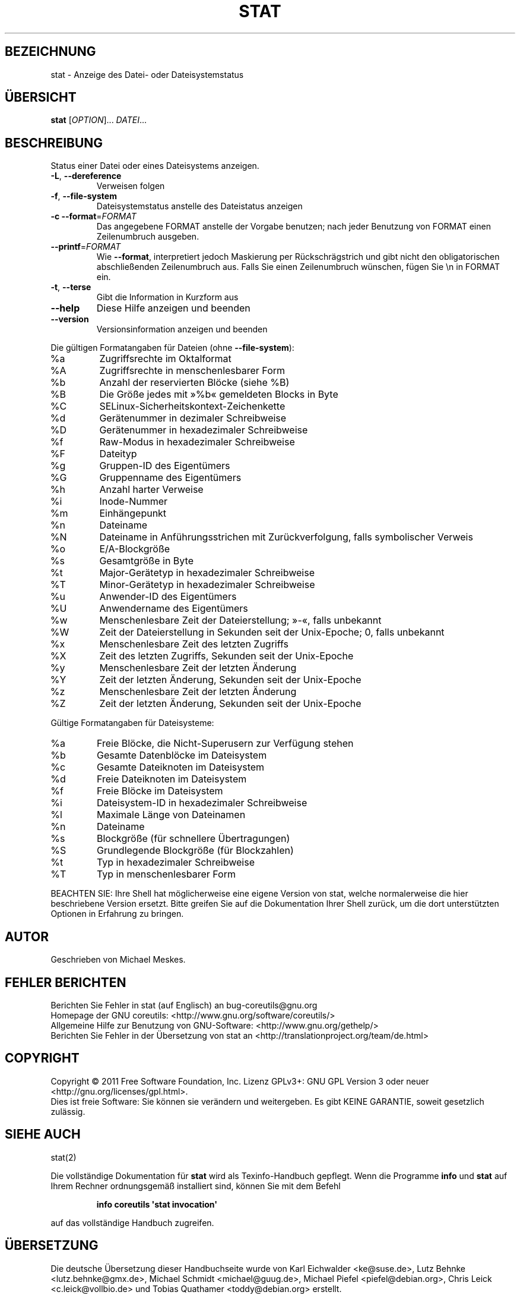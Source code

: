 .\" -*- coding: UTF-8 -*-
.\" DO NOT MODIFY THIS FILE!  It was generated by help2man 1.35.
.\"*******************************************************************
.\"
.\" This file was generated with po4a. Translate the source file.
.\"
.\"*******************************************************************
.TH STAT 1 "September 2011" "GNU coreutils 8.12.197\-032bb" "Dienstprogramme für Benutzer"
.SH BEZEICHNUNG
stat \- Anzeige des Datei\- oder Dateisystemstatus
.SH ÜBERSICHT
\fBstat\fP [\fIOPTION\fP]... \fIDATEI\fP...
.SH BESCHREIBUNG
.\" Add any additional description here
.PP
Status einer Datei oder eines Dateisystems anzeigen.
.TP 
\fB\-L\fP, \fB\-\-dereference\fP
Verweisen folgen
.TP 
\fB\-f\fP, \fB\-\-file\-system\fP
Dateisystemstatus anstelle des Dateistatus anzeigen
.TP 
\fB\-c\fP  \fB\-\-format\fP=\fIFORMAT\fP
Das angegebene FORMAT anstelle der Vorgabe benutzen; nach jeder Benutzung
von FORMAT einen Zeilenumbruch ausgeben.
.TP 
\fB\-\-printf\fP=\fIFORMAT\fP
Wie \fB\-\-format\fP, interpretiert jedoch Maskierung per Rückschrägstrich und
gibt nicht den obligatorischen abschließenden Zeilenumbruch aus. Falls Sie
einen Zeilenumbruch wünschen, fügen Sie \en in FORMAT ein.
.TP 
\fB\-t\fP, \fB\-\-terse\fP
Gibt die Information in Kurzform aus
.TP 
\fB\-\-help\fP
Diese Hilfe anzeigen und beenden
.TP 
\fB\-\-version\fP
Versionsinformation anzeigen und beenden
.PP
Die gültigen Formatangaben für Dateien (ohne \fB\-\-file\-system\fP):
.TP 
%a
Zugriffsrechte im Oktalformat
.TP 
%A
Zugriffsrechte in menschenlesbarer Form
.TP 
%b
Anzahl der reservierten Blöcke (siehe %B)
.TP 
%B
Die Größe jedes mit »%b« gemeldeten Blocks in Byte
.TP 
%C
SELinux\-Sicherheitskontext\-Zeichenkette
.TP 
%d
Gerätenummer in dezimaler Schreibweise
.TP 
%D
Gerätenummer in hexadezimaler Schreibweise
.TP 
%f
Raw\-Modus in hexadezimaler Schreibweise
.TP 
%F
Dateityp
.TP 
%g
Gruppen‐ID des Eigentümers
.TP 
%G
Gruppenname des Eigentümers
.TP 
%h
Anzahl harter Verweise
.TP 
%i
Inode\-Nummer
.TP 
%m
Einhängepunkt
.TP 
%n
Dateiname
.TP 
%N
Dateiname in Anführungsstrichen mit Zurückverfolgung, falls symbolischer
Verweis
.TP 
%o
E/A‐Blockgröße
.TP 
%s
Gesamtgröße in Byte
.TP 
%t
Major\-Gerätetyp in hexadezimaler Schreibweise
.TP 
%T
Minor‐Gerätetyp in hexadezimaler Schreibweise
.TP 
%u
Anwender‐ID des Eigentümers
.TP 
%U
Anwendername des Eigentümers
.TP 
%w
Menschenlesbare Zeit der Dateierstellung; »\-«, falls unbekannt
.TP 
%W
Zeit der Dateierstellung in Sekunden seit der Unix\-Epoche; 0, falls
unbekannt
.TP 
%x
Menschenlesbare Zeit des letzten Zugriffs
.TP 
%X
Zeit des letzten Zugriffs, Sekunden seit der Unix\-Epoche
.TP 
%y
Menschenlesbare Zeit der letzten Änderung
.TP 
%Y
Zeit der letzten Änderung, Sekunden seit der Unix\-Epoche
.TP 
%z
Menschenlesbare Zeit der letzten Änderung
.TP 
%Z
Zeit der letzten Änderung, Sekunden seit der Unix\-Epoche
.PP
Gültige Formatangaben für Dateisysteme:
.TP 
%a
Freie Blöcke, die Nicht‐Superusern zur Verfügung stehen
.TP 
%b
Gesamte Datenblöcke im Dateisystem
.TP 
%c
Gesamte Dateiknoten im Dateisystem
.TP 
%d
Freie Dateiknoten im Dateisystem
.TP 
%f
Freie Blöcke im Dateisystem
.TP 
%i
Dateisystem‐ID in hexadezimaler Schreibweise
.TP 
%l
Maximale Länge von Dateinamen
.TP 
%n
Dateiname
.TP 
%s
Blockgröße (für schnellere Übertragungen)
.TP 
%S
Grundlegende Blockgröße (für Blockzahlen)
.TP 
%t
Typ in hexadezimaler Schreibweise
.TP 
%T
Typ in menschenlesbarer Form
.PP
BEACHTEN SIE: Ihre Shell hat möglicherweise eine eigene Version von stat,
welche normalerweise die hier beschriebene Version ersetzt. Bitte greifen
Sie auf die Dokumentation Ihrer Shell zurück, um die dort unterstützten
Optionen in Erfahrung zu bringen.
.SH AUTOR
Geschrieben von Michael Meskes.
.SH "FEHLER BERICHTEN"
Berichten Sie Fehler in stat (auf Englisch) an bug\-coreutils@gnu.org
.br
Homepage der GNU coreutils: <http://www.gnu.org/software/coreutils/>
.br
Allgemeine Hilfe zur Benutzung von GNU\-Software:
<http://www.gnu.org/gethelp/>
.br
Berichten Sie Fehler in der Übersetzung von stat an
<http://translationproject.org/team/de.html>
.SH COPYRIGHT
Copyright \(co 2011 Free Software Foundation, Inc. Lizenz GPLv3+: GNU GPL
Version 3 oder neuer <http://gnu.org/licenses/gpl.html>.
.br
Dies ist freie Software: Sie können sie verändern und weitergeben. Es gibt
KEINE GARANTIE, soweit gesetzlich zulässig.
.SH "SIEHE AUCH"
stat(2)
.PP
Die vollständige Dokumentation für \fBstat\fP wird als Texinfo\-Handbuch
gepflegt. Wenn die Programme \fBinfo\fP und \fBstat\fP auf Ihrem Rechner
ordnungsgemäß installiert sind, können Sie mit dem Befehl
.IP
\fBinfo coreutils \(aqstat invocation\(aq\fP
.PP
auf das vollständige Handbuch zugreifen.

.SH ÜBERSETZUNG
Die deutsche Übersetzung dieser Handbuchseite wurde von
Karl Eichwalder <ke@suse.de>,
Lutz Behnke <lutz.behnke@gmx.de>,
Michael Schmidt <michael@guug.de>,
Michael Piefel <piefel@debian.org>,
Chris Leick <c.leick@vollbio.de>
und
Tobias Quathamer <toddy@debian.org>
erstellt.

Diese Übersetzung ist Freie Dokumentation; lesen Sie die
GNU General Public License Version 3 oder neuer bezüglich der
Copyright-Bedingungen. Es wird KEINE HAFTUNG übernommen.

Wenn Sie Fehler in der Übersetzung dieser Handbuchseite finden,
schicken Sie bitte eine E-Mail an <debian-l10n-german@lists.debian.org>.

